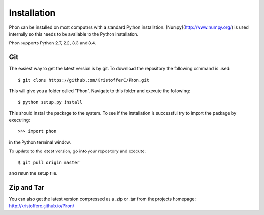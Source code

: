 .. _installation:

Installation
------------

Phon can be installed on most computers with a standard Python installation. [Numpy](http://www.numpy.org/) is used internally
so this needs to be available to the Python installation.

Phon supports Python 2.7, 2.2, 3.3 and 3.4.


Git
===

The easiest way to get the latest version is by git. To download the
repository the following command is used::

    $ git clone https://github.com/KristofferC/Phon.git

This will give you a folder called "Phon". Navigate to this folder and execute the
following::

    $ python setup.py install

This should install the package to the system. To see if the installation is successful
try to import the package by executing::

    >>> import phon

in the Python terminal window.

To update to the latest version, go into your repository and execute::

    $ git pull origin master

and rerun the setup file.

Zip and Tar
===========

You can also get the latest version compressed as a .zip or .tar from the projects homepage: http://kristofferc.github.io/Phon/